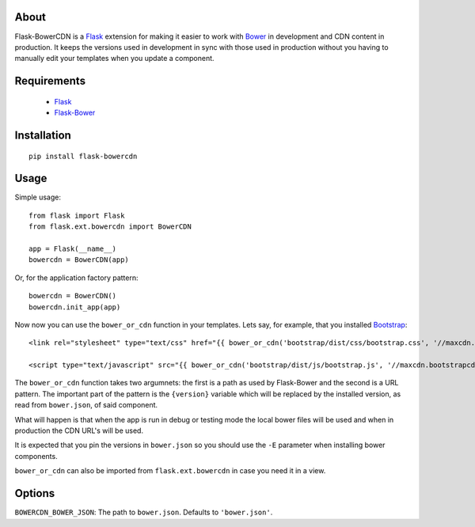 About
#####
Flask-BowerCDN is a `Flask`_ extension for making it easier to work with `Bower`_ in development and CDN content in production. It keeps the versions used in development in sync with those used in production without you having to manually edit your templates when you update a component.

Requirements
############
 * `Flask`_
 * `Flask-Bower`_

Installation
############

::

    pip install flask-bowercdn

Usage
#####
Simple usage:

::

    from flask import Flask
    from flask.ext.bowercdn import BowerCDN

    app = Flask(__name__)
    bowercdn = BowerCDN(app)

Or, for the application factory pattern:

::

    bowercdn = BowerCDN()
    bowercdn.init_app(app)

Now now you can use the ``bower_or_cdn`` function in your templates. Lets say, for example, that you installed `Bootstrap`_::

    <link rel="stylesheet" type="text/css" href="{{ bower_or_cdn('bootstrap/dist/css/bootstrap.css', '//maxcdn.bootstrapcdn.com/bootstrap/{version}/css/bootstrap.min.css') }}">

    <script type="text/javascript" src="{{ bower_or_cdn('bootstrap/dist/js/bootstrap.js', '//maxcdn.bootstrapcdn.com/bootstrap/{version}/js/bootstrap.min.js') }}"></script>

The ``bower_or_cdn`` function takes two argumnets: the first is a path as used by Flask-Bower and the second is a URL pattern. The important part of the pattern is the ``{version}`` variable which will be replaced by the installed version, as read from ``bower.json``, of said component.

What will happen is that when the app is run in debug or testing mode the local bower files will be used and when in production the CDN URL's will be used.

It is expected that you pin the versions in ``bower.json`` so you should use the ``-E`` parameter when installing bower components.

``bower_or_cdn`` can also be imported from ``flask.ext.bowercdn`` in case you need it in a view.

Options
#######
``BOWERCDN_BOWER_JSON``: The path to ``bower.json``. Defaults to ``'bower.json'``.

.. _Flask: http://flask.pocoo.org/
.. _Flask-Bower: https://github.com/lobeck/flask-bower
.. _bower: http://bower.io/
.. _bootstrap: http://getbootstrap.com/

